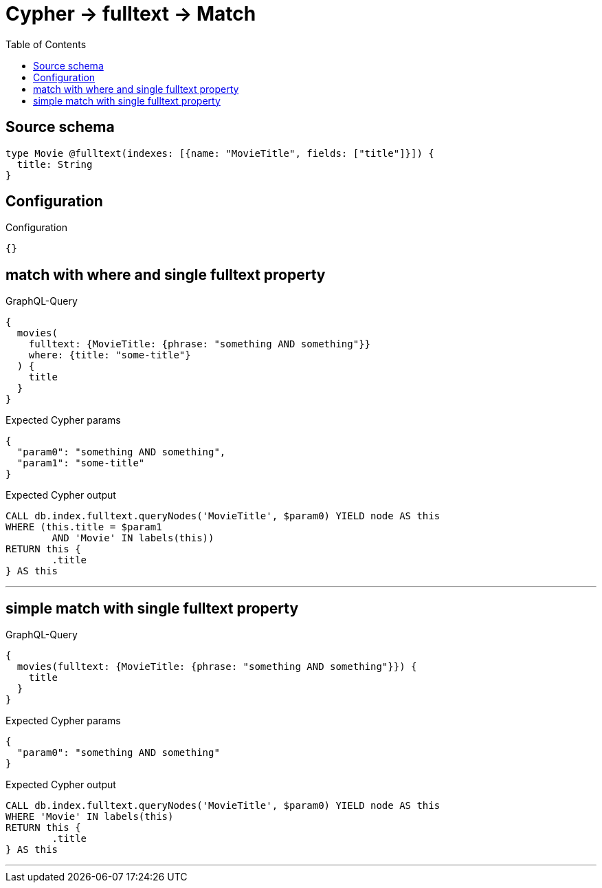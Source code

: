 :toc:

= Cypher -> fulltext -> Match

== Source schema

[source,graphql,schema=true]
----
type Movie @fulltext(indexes: [{name: "MovieTitle", fields: ["title"]}]) {
  title: String
}
----

== Configuration

.Configuration
[source,json,schema-config=true]
----
{}
----
== match with where and single fulltext property

.GraphQL-Query
[source,graphql]
----
{
  movies(
    fulltext: {MovieTitle: {phrase: "something AND something"}}
    where: {title: "some-title"}
  ) {
    title
  }
}
----

.Expected Cypher params
[source,json]
----
{
  "param0": "something AND something",
  "param1": "some-title"
}
----

.Expected Cypher output
[source,cypher]
----
CALL db.index.fulltext.queryNodes('MovieTitle', $param0) YIELD node AS this
WHERE (this.title = $param1
	AND 'Movie' IN labels(this))
RETURN this {
	.title
} AS this
----

'''

== simple match with single fulltext property

.GraphQL-Query
[source,graphql]
----
{
  movies(fulltext: {MovieTitle: {phrase: "something AND something"}}) {
    title
  }
}
----

.Expected Cypher params
[source,json]
----
{
  "param0": "something AND something"
}
----

.Expected Cypher output
[source,cypher]
----
CALL db.index.fulltext.queryNodes('MovieTitle', $param0) YIELD node AS this
WHERE 'Movie' IN labels(this)
RETURN this {
	.title
} AS this
----

'''

